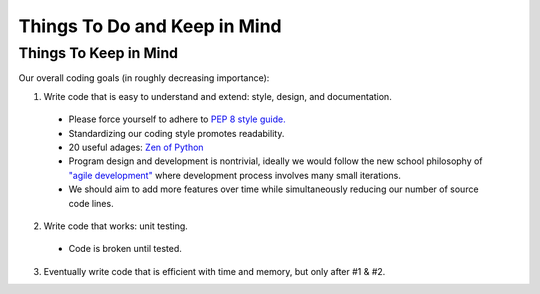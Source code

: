 Things To Do and Keep in Mind
=============================

Things To Keep in Mind
----------------------

Our overall coding goals (in roughly decreasing importance):

1. Write code that is easy to understand and extend: style, design, and documentation.

  - Please force yourself to adhere to `PEP 8 style guide. <http://legacy.python.org/dev/peps/pep-0008>`_
  - Standardizing our coding style promotes readability. 
  - 20 useful adages: `Zen of Python <http://legacy.python.org/dev/peps/pep-0020/>`_
  - Program design and development is nontrivial, ideally we would follow the 
    new school philosophy of `"agile development" <http://en.wikipedia.org/wiki/Agile_software_development>`_
    where development process involves many small iterations. 
  - We should aim to add more features over time while simultaneously reducing our number of source code lines.

2. Write code that works: unit testing.
  - Code is broken until tested.

3. Eventually write code that is efficient with time and memory, but only after #1 & #2.

